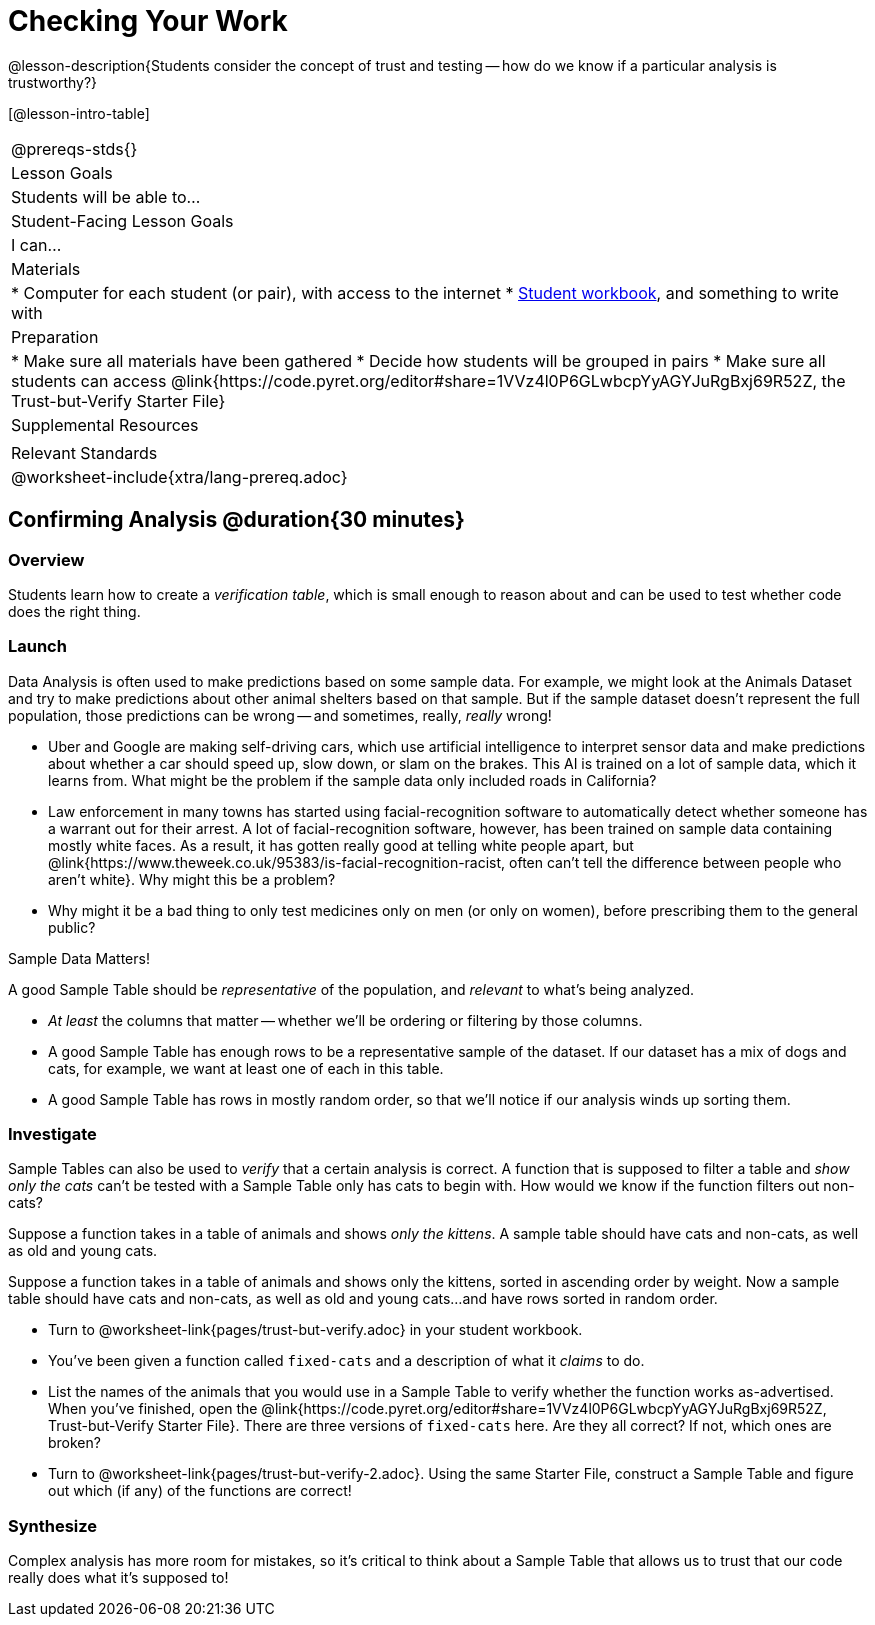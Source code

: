 = Checking Your Work

@lesson-description{Students consider the concept of trust and testing -- how do we know if a particular analysis is trustworthy?}

[@lesson-intro-table]
|===
@prereqs-stds{}
| Lesson Goals
| Students will be able to...

| Student-Facing Lesson Goals
| I can...

| Materials
|
* Computer for each student (or pair), with access to the internet
* link:{pathwayrootdir}/workbook/workbook.pdf[Student workbook], and something to write with

| Preparation
|
* Make sure all materials have been gathered
* Decide how students will be grouped in pairs
* Make sure all students can access @link{https://code.pyret.org/editor#share=1VVz4l0P6GLwbcpYyAGYJuRgBxj69R52Z, the Trust-but-Verify Starter File}

| Supplemental Resources
|

| Relevant Standards
|
@worksheet-include{xtra/lang-prereq.adoc}
|===

== Confirming Analysis @duration{30 minutes}

=== Overview
Students learn how to create a _verification table_, which is small enough to reason about and can be used to test whether code does the right thing.

=== Launch
Data Analysis is often used to make predictions based on some sample data. For example, we might look at the Animals Dataset and try to make predictions about other animal shelters based on that sample. But if the sample dataset doesn’t represent the full population, those predictions can be wrong -- and sometimes, really, _really_ wrong!

* Uber and Google are making self-driving cars, which use artificial intelligence to interpret sensor data and make predictions about whether a car should speed up, slow down, or slam on the brakes. This AI is trained on a lot of sample data, which it learns from. What might be the problem if the sample data only included roads in California?
* Law enforcement in many towns has started using facial-recognition software to automatically detect whether someone has a warrant out for their arrest. A lot of facial-recognition software, however, has been trained on sample data containing mostly white faces. As a result, it has gotten really good at telling white people apart, but @link{https://www.theweek.co.uk/95383/is-facial-recognition-racist, often can’t tell the difference between people who aren’t white}. Why might this be a problem?
* Why might it be a bad thing to only test medicines only on men (or only on women), before prescribing them to the general public?

[.lesson-point]
Sample Data Matters!

A good Sample Table should be _representative_ of the population, and _relevant_ to what’s being analyzed.

- _At least_ the columns that matter -- whether we’ll be ordering or filtering by those columns.
- A good Sample Table has enough rows to be a representative sample of the dataset. If our dataset has a mix of dogs and cats, for example, we want at least one of each in this table. 
- A good Sample Table has rows in mostly random order, so that we’ll notice if our analysis winds up sorting them.

=== Investigate
Sample Tables can also be used to _verify_ that a certain analysis is correct. A function that is supposed to filter a table and _show only the cats_ can't be tested with a Sample Table only has cats to begin with. How would we know if the function filters out non-cats?

Suppose a function takes in a table of animals and shows _only the kittens_. A sample table should have cats and non-cats, as well as old and young cats.

Suppose a function takes in a table of animals and shows only the kittens, sorted in ascending order by weight. Now a sample table should have cats and non-cats, as well as old and young cats...and have rows sorted in random order.

[.lesson-instruction]
* Turn to @worksheet-link{pages/trust-but-verify.adoc} in your student workbook. 
* You’ve been given a function called `fixed-cats` and a description of what it _claims_ to do.
* List the names of the animals that you would use in a Sample Table to verify whether the function works as-advertised. When you’ve finished, open the @link{https://code.pyret.org/editor#share=1VVz4l0P6GLwbcpYyAGYJuRgBxj69R52Z, Trust-but-Verify Starter File}. There are three versions of `fixed-cats` here. Are they all correct? If not, which ones are broken?
* Turn to @worksheet-link{pages/trust-but-verify-2.adoc}. Using the same Starter File, construct a Sample Table and figure out which (if any) of the functions are correct!

=== Synthesize
Complex analysis has more room for mistakes, so it’s critical to think about a Sample Table that allows us to trust that our code really does what it’s supposed to!
